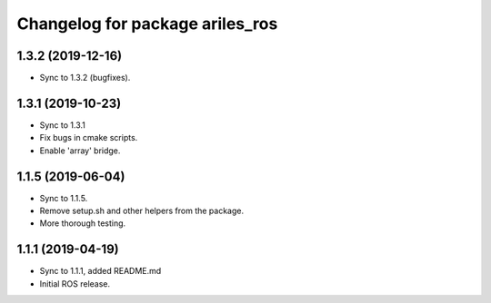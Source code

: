 ^^^^^^^^^^^^^^^^^^^^^^^^^^^^^^^^
Changelog for package ariles_ros
^^^^^^^^^^^^^^^^^^^^^^^^^^^^^^^^

1.3.2 (2019-12-16)
------------------

* Sync to 1.3.2 (bugfixes).


1.3.1 (2019-10-23)
------------------
* Sync to 1.3.1
* Fix bugs in cmake scripts.
* Enable 'array' bridge.


1.1.5 (2019-06-04)
------------------
* Sync to 1.1.5.
* Remove setup.sh and other helpers from the package.
* More thorough testing.


1.1.1 (2019-04-19)
------------------
* Sync to 1.1.1, added README.md
* Initial ROS release.
